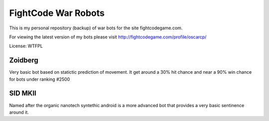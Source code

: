 FightCode War Robots
====================

This is my personal repository (backup) of war bots for the site fightcodegame.com.

For viewing the latest version of my bots please visit http://fightcodegame.com/profile/oscarcp/

License: WTFPL


Zoidberg
--------

Very basic bot based on statictic prediction of movement. It get around a 30% hit chance and near a 90% win chance for bots under ranking #2500 


SID MKII
--------

Named after the organic nanotech syntethic android is a more advanced bot that provides a very basic sentinence around it.
